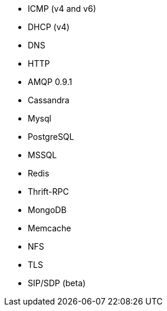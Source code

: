 //////////////////////////////////////////////////////////////////////////
//// This content is shared by multiple files.
//// Use the following include to pull this content into a doc file:
//// include::shared-protocol-list.asciidoc[]
//////////////////////////////////////////////////////////////////////////

 - ICMP (v4 and v6)
 - DHCP (v4)
 - DNS
 - HTTP
 - AMQP 0.9.1
 - Cassandra
 - Mysql
 - PostgreSQL
 - MSSQL
 - Redis
 - Thrift-RPC
 - MongoDB
 - Memcache
 - NFS
 - TLS
 - SIP/SDP (beta)
